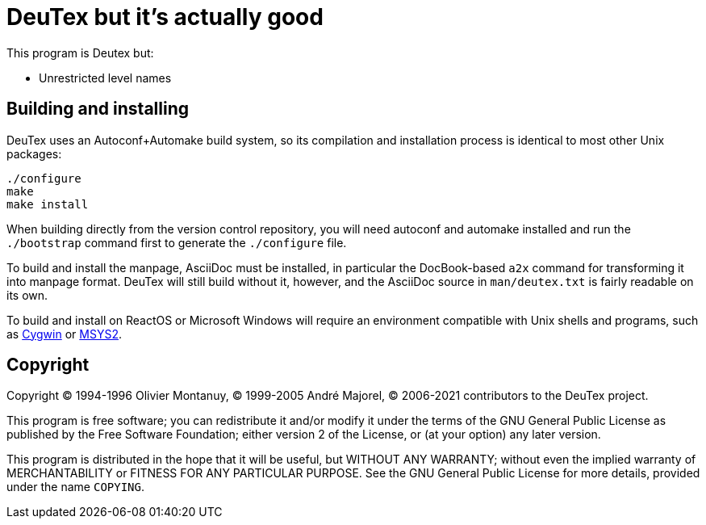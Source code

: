 DeuTex but it's actually good
=============================

This program is Deutex but:

* Unrestricted level names

Building and installing
-----------------------

DeuTex uses an Autoconf+Automake build system, so its compilation and
installation process is identical to most other Unix packages:

    ./configure
    make
    make install

When building directly from the version control repository, you will
need autoconf and automake installed and run the `./bootstrap` command
first to generate the `./configure` file.

To build and install the manpage, AsciiDoc must be installed, in
particular the DocBook-based `a2x` command for transforming it into
manpage format.  DeuTex will still build without it, however, and the
AsciiDoc source in +man/deutex.txt+ is fairly readable on its own.

To build and install on ReactOS or Microsoft Windows will require an
environment compatible with Unix shells and programs, such as
https://cygwin.com/[Cygwin] or http://www.msys2.org/[MSYS2].

Copyright
---------

Copyright © 1994-1996 Olivier Montanuy, © 1999-2005 André Majorel, ©
2006-2021 contributors to the DeuTex project.

This program is free software; you can redistribute it and/or modify
it under the terms of the GNU General Public License as published by
the Free Software Foundation; either version 2 of the License, or (at
your option) any later version.

This program is distributed in the hope that it will be useful, but
WITHOUT ANY WARRANTY; without even the implied warranty of
MERCHANTABILITY or FITNESS FOR ANY PARTICULAR PURPOSE.  See the GNU
General Public License for more details, provided under the name
+COPYING+.
